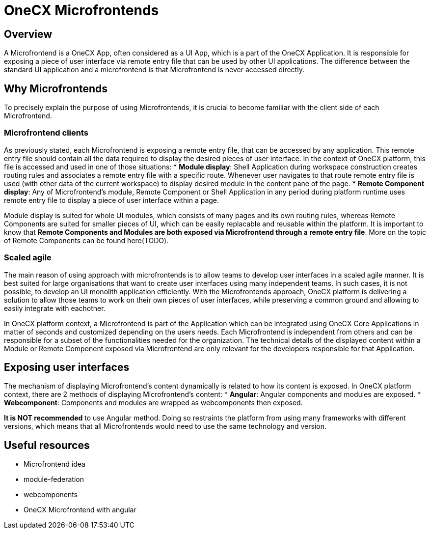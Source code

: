 = OneCX Microfrontends

== Overview
A Microfrontend is a OneCX App, often considered as a UI App, which is a part of the OneCX Application. It is responsible for exposing a piece of user interface via remote entry file that can be used by other UI applications. The difference between the standard UI application and a microfrontend is that Microfrontend is never accessed directly.

== Why Microfrontends
To precisely explain the purpose of using Microfrontends, it is crucial to become familiar with the client side of each Microfrontend.

=== Microfrontend clients
As previously stated, each Microfrontend is exposing a remote entry file, that can be accessed by any application. This remote entry file should contain all the data required to display the desired pieces of user interface. In the context of OneCX platform, this file is accessed and used in one of those situations:
* **Module display**: Shell Application during workspace construction creates routing rules and associates a remote entry file with a specific route. Whenever user navigates to that route remote entry file is used (with other data of the current workspace) to display desired module in the content pane of the page.
* **Remote Component display**: Any of Microfrontend's module, Remote Component or Shell Application in any period during platform runtime uses remote entry file to display a piece of user interface within a page.

// TODO: Add link to remote components
Module display is suited for whole UI modules, which consists of many pages and its own routing rules, whereas Remote Components are suited for smaller pieces of UI, which can be easily replacable and reusable within the platform. It is important to know that **Remote Components and Modules are both exposed via Microfrontend through a remote entry file**. More on the topic of Remote Components can be found here(TODO).

=== Scaled agile
The main reason of using approach with microfrontends is to allow teams to develop user interfaces in a scaled agile manner. It is best suited for large organisations that want to create user interfaces using many independent teams. In such cases, it is not possible, to develop an UI monolith application efficiently. With the Microfrontends approach, OneCX platform is delivering a solution to allow those teams to work on their own pieces of user interfaces, while preserving a common ground and allowing to easily integrate with eachother.

In OneCX platform context, a Microfrontend is part of the Application which can be integrated using OneCX Core Applications in matter of seconds and customized depending on the users needs. Each Microfrontend is independent from others and can be responsible for a subset of the functionalities needed for the organization. The technical details of the displayed content within a Module or Remote Component exposed via Microfrontend are only relevant for the developers responsible for that Application.

== Exposing user interfaces
//TODO: Link to angular-architects
//TODO: Link to onecx guide for webComponents
The mechanism of displaying Microfrontend's content dynamically is related to how its content is exposed. In OneCX platform context, there are 2 methods of displaying Microfrontend's content:
* **Angular**: Angular components and modules are exposed.
* **Webcomponent**: Components and modules are wrapped as webcomponents then exposed.

**It is NOT recommended** to use Angular method. Doing so restraints the platform from using many frameworks with different versions, which means that all Microfrontends would need to use the same technology and version.

// TODO: Link resources
== Useful resources
* Microfrontend idea
* module-federation
* webcomponents
* OneCX Microfrontend with angular

